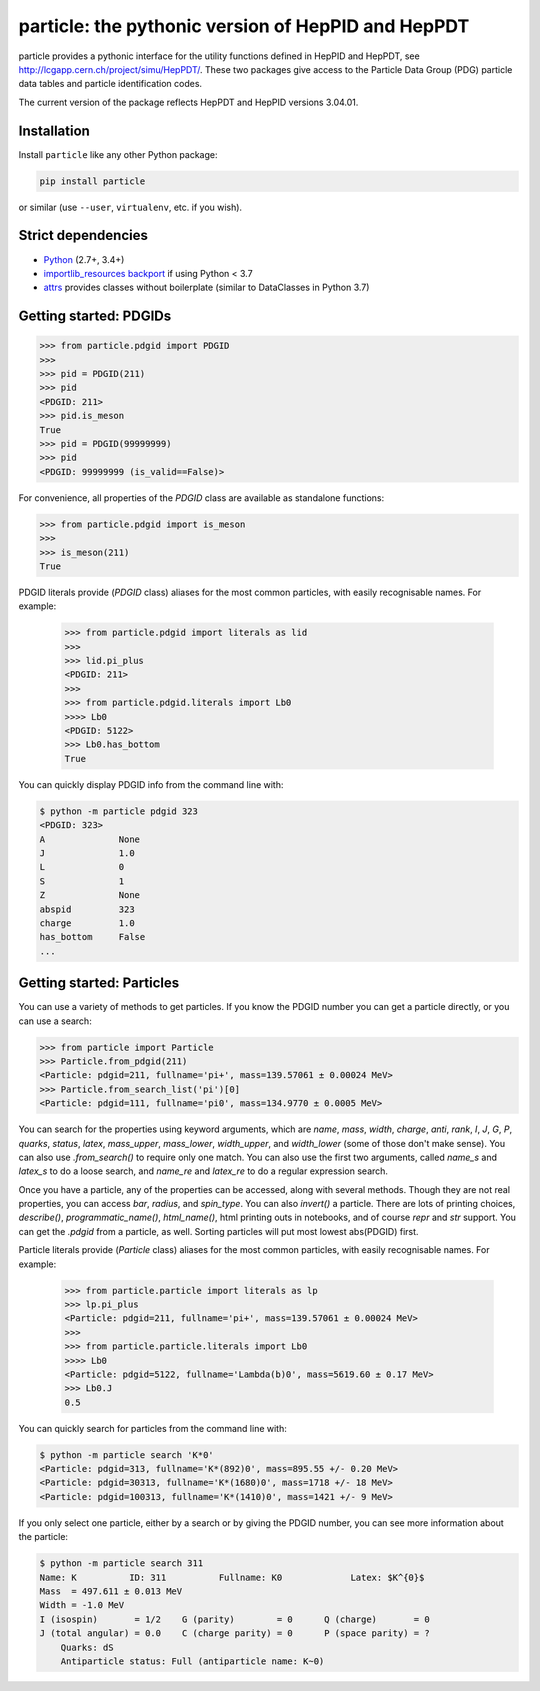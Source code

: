 particle: the pythonic version of HepPID and HepPDT
===================================================

.. image:: https://dev.azure.com/scikit-hep/particle/_apis/build/status/scikit-hep.particle?branchName=master
  :alt: Build Status
  :target: https://dev.azure.com/scikit-hep/particle/_build/latest?definitionId=1?branchName=master


particle provides a pythonic interface for the utility functions defined in HepPID and HepPDT,
see http://lcgapp.cern.ch/project/simu/HepPDT/.
These two packages give access to the Particle Data Group (PDG) particle data tables and particle identification codes.

The current version of the package reflects HepPDT and HepPID versions 3.04.01.

Installation
------------

Install ``particle`` like any other Python package:

.. code-block:: bash

    pip install particle

or similar (use ``--user``, ``virtualenv``, etc. if you wish).

Strict dependencies
-------------------

- `Python <http://docs.python-guide.org/en/latest/starting/installation/>`__ (2.7+, 3.4+)
- `importlib_resources backport <http://importlib-resources.readthedocs.io/en/latest/>`_ if using Python < 3.7
- `attrs <http://www.attrs.org/en/stable/>`_ provides classes without boilerplate (similar to DataClasses in Python 3.7)

Getting started: PDGIDs
-----------------------

.. code-block:: python

    >>> from particle.pdgid import PDGID
    >>>
    >>> pid = PDGID(211)
    >>> pid
    <PDGID: 211>
    >>> pid.is_meson
    True
    >>> pid = PDGID(99999999)
    >>> pid
    <PDGID: 99999999 (is_valid==False)>

For convenience, all properties of the `PDGID` class are available as standalone functions:

.. code-block:: python

    >>> from particle.pdgid import is_meson
    >>>
    >>> is_meson(211)
    True

PDGID literals provide (`PDGID` class) aliases for the most common particles, with easily recognisable names.
For example:

        >>> from particle.pdgid import literals as lid
        >>>
        >>> lid.pi_plus
        <PDGID: 211>
        >>>
        >>> from particle.pdgid.literals import Lb0
        >>>> Lb0
        <PDGID: 5122>
        >>> Lb0.has_bottom
        True

You can quickly display PDGID info from the command line with:

.. code-block:: bash

    $ python -m particle pdgid 323
    <PDGID: 323>
    A              None
    J              1.0
    L              0
    S              1
    Z              None
    abspid         323
    charge         1.0
    has_bottom     False
    ...

Getting started: Particles
--------------------------

You can use a variety of methods to get particles. If you know the PDGID number you can get a particle directly, or you
can use a search:

.. code-block:: python

    >>> from particle import Particle
    >>> Particle.from_pdgid(211)
    <Particle: pdgid=211, fullname='pi+', mass=139.57061 ± 0.00024 MeV>
    >>> Particle.from_search_list('pi')[0]
    <Particle: pdgid=111, fullname='pi0', mass=134.9770 ± 0.0005 MeV>

You can search for the properties using keyword arguments, which are `name`, `mass`, `width`, `charge`, `anti`, `rank`,
`I`, `J`, `G`, `P`, `quarks`, `status`, `latex`, `mass_upper`, `mass_lower`, `width_upper`, and `width_lower` (some of
those don\'t make sense). You can also use `.from_search()` to require only one match. You can also use the first two
arguments, called `name_s` and `latex_s` to do a loose search, and `name_re` and `latex_re` to do a regular expression
search.

Once you have a particle, any of the properties can be accessed, along with several methods. Though they are not real
properties, you can access `bar`, `radius`, and `spin_type`. You can also `invert()` a particle. There are lots of
printing choices, `describe()`, `programmatic_name()`, `html_name()`, html printing outs in notebooks, and of course
`repr` and `str` support. You can get the `.pdgid` from a particle, as well. Sorting particles will put most lowest
abs(PDGID) first.


Particle literals provide (`Particle` class) aliases for the most common particles, with easily recognisable names.
For example:

    >>> from particle.particle import literals as lp
    >>> lp.pi_plus
    <Particle: pdgid=211, fullname='pi+', mass=139.57061 ± 0.00024 MeV>
    >>>
    >>> from particle.particle.literals import Lb0
    >>>> Lb0
    <Particle: pdgid=5122, fullname='Lambda(b)0', mass=5619.60 ± 0.17 MeV>
    >>> Lb0.J
    0.5

You can quickly search for particles from the command line with:

.. code-block:: bash

    $ python -m particle search 'K*0'
    <Particle: pdgid=313, fullname='K*(892)0', mass=895.55 +/- 0.20 MeV>
    <Particle: pdgid=30313, fullname='K*(1680)0', mass=1718 +/- 18 MeV>
    <Particle: pdgid=100313, fullname='K*(1410)0', mass=1421 +/- 9 MeV>

If you only select one particle, either by a search or by giving the PDGID number, you can see more information about
the particle:

.. code-block:: bash

    $ python -m particle search 311
    Name: K          ID: 311          Fullname: K0             Latex: $K^{0}$
    Mass  = 497.611 ± 0.013 MeV
    Width = -1.0 MeV
    I (isospin)       = 1/2    G (parity)        = 0      Q (charge)       = 0
    J (total angular) = 0.0    C (charge parity) = 0      P (space parity) = ?
        Quarks: dS
        Antiparticle status: Full (antiparticle name: K~0)
